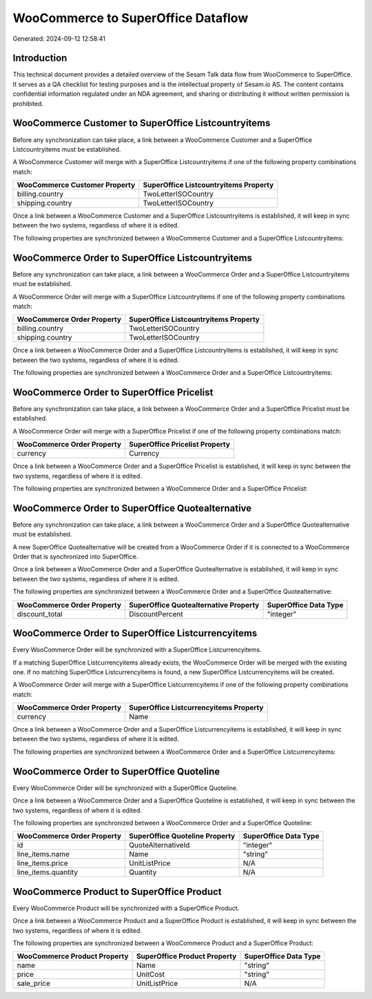 ===================================
WooCommerce to SuperOffice Dataflow
===================================

Generated: 2024-09-12 12:58:41

Introduction
------------

This technical document provides a detailed overview of the Sesam Talk data flow from WooCommerce to SuperOffice. It serves as a QA checklist for testing purposes and is the intellectual property of Sesam.io AS. The content contains confidential information regulated under an NDA agreement, and sharing or distributing it without written permission is prohibited.

WooCommerce Customer to SuperOffice Listcountryitems
----------------------------------------------------
Before any synchronization can take place, a link between a WooCommerce Customer and a SuperOffice Listcountryitems must be established.

A WooCommerce Customer will merge with a SuperOffice Listcountryitems if one of the following property combinations match:

.. list-table::
   :header-rows: 1

   * - WooCommerce Customer Property
     - SuperOffice Listcountryitems Property
   * - billing.country
     - TwoLetterISOCountry
   * - shipping.country
     - TwoLetterISOCountry

Once a link between a WooCommerce Customer and a SuperOffice Listcountryitems is established, it will keep in sync between the two systems, regardless of where it is edited.

The following properties are synchronized between a WooCommerce Customer and a SuperOffice Listcountryitems:

.. list-table::
   :header-rows: 1

   * - WooCommerce Customer Property
     - SuperOffice Listcountryitems Property
     - SuperOffice Data Type


WooCommerce Order to SuperOffice Listcountryitems
-------------------------------------------------
Before any synchronization can take place, a link between a WooCommerce Order and a SuperOffice Listcountryitems must be established.

A WooCommerce Order will merge with a SuperOffice Listcountryitems if one of the following property combinations match:

.. list-table::
   :header-rows: 1

   * - WooCommerce Order Property
     - SuperOffice Listcountryitems Property
   * - billing.country
     - TwoLetterISOCountry
   * - shipping.country
     - TwoLetterISOCountry

Once a link between a WooCommerce Order and a SuperOffice Listcountryitems is established, it will keep in sync between the two systems, regardless of where it is edited.

The following properties are synchronized between a WooCommerce Order and a SuperOffice Listcountryitems:

.. list-table::
   :header-rows: 1

   * - WooCommerce Order Property
     - SuperOffice Listcountryitems Property
     - SuperOffice Data Type


WooCommerce Order to SuperOffice Pricelist
------------------------------------------
Before any synchronization can take place, a link between a WooCommerce Order and a SuperOffice Pricelist must be established.

A WooCommerce Order will merge with a SuperOffice Pricelist if one of the following property combinations match:

.. list-table::
   :header-rows: 1

   * - WooCommerce Order Property
     - SuperOffice Pricelist Property
   * - currency
     - Currency

Once a link between a WooCommerce Order and a SuperOffice Pricelist is established, it will keep in sync between the two systems, regardless of where it is edited.

The following properties are synchronized between a WooCommerce Order and a SuperOffice Pricelist:

.. list-table::
   :header-rows: 1

   * - WooCommerce Order Property
     - SuperOffice Pricelist Property
     - SuperOffice Data Type


WooCommerce Order to SuperOffice Quotealternative
-------------------------------------------------
Before any synchronization can take place, a link between a WooCommerce Order and a SuperOffice Quotealternative must be established.

A new SuperOffice Quotealternative will be created from a WooCommerce Order if it is connected to a WooCommerce Order that is synchronized into SuperOffice.

Once a link between a WooCommerce Order and a SuperOffice Quotealternative is established, it will keep in sync between the two systems, regardless of where it is edited.

The following properties are synchronized between a WooCommerce Order and a SuperOffice Quotealternative:

.. list-table::
   :header-rows: 1

   * - WooCommerce Order Property
     - SuperOffice Quotealternative Property
     - SuperOffice Data Type
   * - discount_total
     - DiscountPercent
     - "integer"


WooCommerce Order to SuperOffice Listcurrencyitems
--------------------------------------------------
Every WooCommerce Order will be synchronized with a SuperOffice Listcurrencyitems.

If a matching SuperOffice Listcurrencyitems already exists, the WooCommerce Order will be merged with the existing one.
If no matching SuperOffice Listcurrencyitems is found, a new SuperOffice Listcurrencyitems will be created.

A WooCommerce Order will merge with a SuperOffice Listcurrencyitems if one of the following property combinations match:

.. list-table::
   :header-rows: 1

   * - WooCommerce Order Property
     - SuperOffice Listcurrencyitems Property
   * - currency
     - Name

Once a link between a WooCommerce Order and a SuperOffice Listcurrencyitems is established, it will keep in sync between the two systems, regardless of where it is edited.

The following properties are synchronized between a WooCommerce Order and a SuperOffice Listcurrencyitems:

.. list-table::
   :header-rows: 1

   * - WooCommerce Order Property
     - SuperOffice Listcurrencyitems Property
     - SuperOffice Data Type


WooCommerce Order to SuperOffice Quoteline
------------------------------------------
Every WooCommerce Order will be synchronized with a SuperOffice Quoteline.

Once a link between a WooCommerce Order and a SuperOffice Quoteline is established, it will keep in sync between the two systems, regardless of where it is edited.

The following properties are synchronized between a WooCommerce Order and a SuperOffice Quoteline:

.. list-table::
   :header-rows: 1

   * - WooCommerce Order Property
     - SuperOffice Quoteline Property
     - SuperOffice Data Type
   * - id
     - QuoteAlternativeId
     - "integer"
   * - line_items.name
     - Name
     - "string"
   * - line_items.price
     - UnitListPrice
     - N/A
   * - line_items.quantity
     - Quantity
     - N/A


WooCommerce Product to SuperOffice Product
------------------------------------------
Every WooCommerce Product will be synchronized with a SuperOffice Product.

Once a link between a WooCommerce Product and a SuperOffice Product is established, it will keep in sync between the two systems, regardless of where it is edited.

The following properties are synchronized between a WooCommerce Product and a SuperOffice Product:

.. list-table::
   :header-rows: 1

   * - WooCommerce Product Property
     - SuperOffice Product Property
     - SuperOffice Data Type
   * - name
     - Name
     - "string"
   * - price
     - UnitCost
     - "string"
   * - sale_price
     - UnitListPrice
     - N/A

